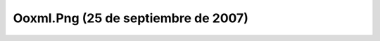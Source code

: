 

Ooxml.Png (25 de septiembre de 2007)
====================================
.. image:: ../../ooxml.png
    :align: center

